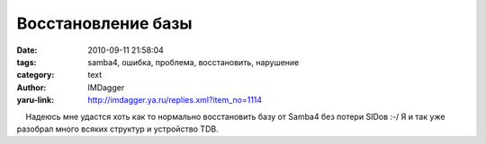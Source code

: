 Восстановление базы
===================
:date: 2010-09-11 21:58:04
:tags: samba4, ошибка, проблема, восстановить, нарушение
:category: text
:author: IMDagger
:yaru-link: http://imdagger.ya.ru/replies.xml?item_no=1114

    Надеюсь мне удастся хоть как то нормально восстановить базу от
Samba4 без потери SIDов :-/ Я и так уже разобрал много всяких структур и
устройство TDB.

